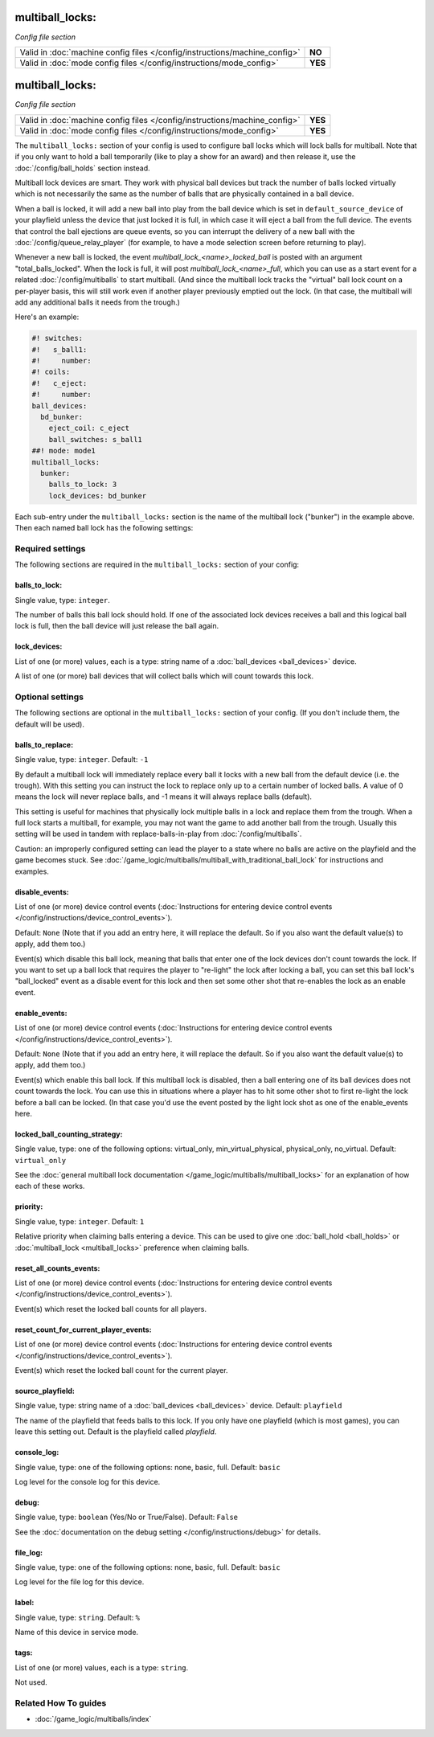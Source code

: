 multiball_locks:
================

*Config file section*

+----------------------------------------------------------------------------+---------+
| Valid in :doc:`machine config files </config/instructions/machine_config>` | **NO**  |
+----------------------------------------------------------------------------+---------+
| Valid in :doc:`mode config files </config/instructions/mode_config>`       | **YES** |
+----------------------------------------------------------------------------+---------+

.. overview

multiball_locks:
================

*Config file section*

+----------------------------------------------------------------------------+---------+
| Valid in :doc:`machine config files </config/instructions/machine_config>` | **YES** |
+----------------------------------------------------------------------------+---------+
| Valid in :doc:`mode config files </config/instructions/mode_config>`       | **YES** |
+----------------------------------------------------------------------------+---------+


The ``multiball_locks:`` section of your config is used to configure ball locks
which will lock balls for multiball. Note that if you only want to hold a ball
temporarily (like to play a show for an award) and then release it, use the
:doc:`/config/ball_holds` section instead.

Multiball lock devices are smart. They work with physical ball devices but
track the number of balls locked virtually which is not necessarily the same
as the number of balls that are physically contained in a ball device.

When a ball is locked, it will add a new ball into play from the ball device
which is set in ``default_source_device`` of your playfield unless the device
that just locked it is full,
in which case it will eject a ball from the full device. The events that
control the ball ejections are queue events, so you can interrupt the delivery
of a new ball with the :doc:`/config/queue_relay_player` (for example, to have
a mode selection screen before returning to play).

Whenever a new ball is locked, the event *multiball_lock_<name>_locked_ball*
is posted with an argument "total_balls_locked". When the lock is full, it
will post *multiball_lock_<name>_full*, which you can use as a start event
for a related :doc:`/config/multiballs` to start multiball. (And since the
multiball lock tracks the "virtual" ball lock count on a per-player basis,
this will still work even if another player previously emptied out the lock.
(In that case, the multiball will add any additional balls it needs from the
trough.)

Here's an example:

.. code-block:: mpf-config

   #! switches:
   #!   s_ball1:
   #!     number:
   #! coils:
   #!   c_eject:
   #!     number:
   ball_devices:
     bd_bunker:
       eject_coil: c_eject
       ball_switches: s_ball1
   ##! mode: mode1
   multiball_locks:
     bunker:
       balls_to_lock: 3
       lock_devices: bd_bunker

Each sub-entry under the ``multiball_locks:`` section is the name of the multiball
lock ("bunker") in the example above. Then each named ball lock has the
following settings:

.. config


Required settings
-----------------

The following sections are required in the ``multiball_locks:`` section of your config:

balls_to_lock:
~~~~~~~~~~~~~~
Single value, type: ``integer``.

The number of balls this ball lock should hold. If one of the
associated lock devices receives a ball and this logical ball lock is
full, then the ball device will just release the ball again.

lock_devices:
~~~~~~~~~~~~~
List of one (or more) values, each is a type: string name of a :doc:`ball_devices <ball_devices>` device.

A list of one (or more) ball devices that will collect balls which
will count towards this lock.


Optional settings
-----------------

The following sections are optional in the ``multiball_locks:`` section of your config. (If you don't include them, the default will be used).

balls_to_replace:
~~~~~~~~~~~~~~~~~
Single value, type: ``integer``. Default: ``-1``

By default a multiball lock will immediately replace every ball it locks with a
new ball from the default device (i.e. the trough). With this setting you can
instruct the lock to replace only up to a certain number of locked balls. A
value of 0 means the lock will never replace balls, and -1 means it will always
replace balls (default).

This setting is useful for machines that physically lock multiple balls in a lock
and replace them from the trough. When a full lock starts a multiball, for example,
you may not want the game to add another ball from the trough. Usually this setting
will be used in tandem with replace-balls-in-play from :doc:`/config/multiballs`.

Caution: an improperly configured setting can lead the player to a state where
no balls are active on the playfield and the game becomes stuck. See
:doc:`/game_logic/multiballs/multiball_with_traditional_ball_lock` for instructions
and examples.

disable_events:
~~~~~~~~~~~~~~~
List of one (or more) device control events (:doc:`Instructions for entering device control events </config/instructions/device_control_events>`).

Default: ``None`` (Note that if you add an entry here, it will replace the default. So if you
also want the default value(s) to apply, add them too.)

Event(s) which disable this ball lock, meaning that balls that enter one of the
lock devices don't count towards the lock. If you want to set up a ball lock that
requires the player to "re-light" the lock after locking a ball, you can set this
ball lock's "ball_locked" event as a disable event for this lock and then set some
other shot that re-enables the lock as an enable event.

enable_events:
~~~~~~~~~~~~~~
List of one (or more) device control events (:doc:`Instructions for entering device control events </config/instructions/device_control_events>`).

Default: ``None`` (Note that if you add an entry here, it will replace the default. So if you
also want the default value(s) to apply, add them too.)

Event(s) which enable this ball lock. If this multiball lock is disabled, then a ball
entering one of its ball devices does not count towards the lock. You can use this
in situations where a player has to hit some other shot to first re-light the lock
before a ball can be locked. (In that case you'd use the event posted by the light
lock shot as one of the enable_events here.

locked_ball_counting_strategy:
~~~~~~~~~~~~~~~~~~~~~~~~~~~~~~
Single value, type: one of the following options: virtual_only, min_virtual_physical, physical_only, no_virtual. Default: ``virtual_only``

See the :doc:`general multiball lock documentation </game_logic/multiballs/multiball_locks>`
for an explanation of how each of these works.

priority:
~~~~~~~~~
Single value, type: ``integer``. Default: ``1``

Relative priority when claiming balls entering a device.
This can be used to give one :doc:`ball_hold <ball_holds>` or
:doc:`multiball_lock <multiball_locks>` preference when claiming balls.

reset_all_counts_events:
~~~~~~~~~~~~~~~~~~~~~~~~
List of one (or more) device control events (:doc:`Instructions for entering device control events </config/instructions/device_control_events>`).

Event(s) which reset the locked ball counts for all players.

reset_count_for_current_player_events:
~~~~~~~~~~~~~~~~~~~~~~~~~~~~~~~~~~~~~~
List of one (or more) device control events (:doc:`Instructions for entering device control events </config/instructions/device_control_events>`).

Event(s) which reset the locked ball count for the current player.

source_playfield:
~~~~~~~~~~~~~~~~~
Single value, type: string name of a :doc:`ball_devices <ball_devices>` device. Default: ``playfield``

The name of the playfield that feeds balls to this lock. If you only
have one playfield (which is most games), you can leave this setting
out. Default is the playfield called *playfield*.

console_log:
~~~~~~~~~~~~
Single value, type: one of the following options: none, basic, full. Default: ``basic``

Log level for the console log for this device.

debug:
~~~~~~
Single value, type: ``boolean`` (Yes/No or True/False). Default: ``False``

See the :doc:`documentation on the debug setting </config/instructions/debug>`
for details.

file_log:
~~~~~~~~~
Single value, type: one of the following options: none, basic, full. Default: ``basic``

Log level for the file log for this device.

label:
~~~~~~
Single value, type: ``string``. Default: ``%``

Name of this device in service mode.

tags:
~~~~~
List of one (or more) values, each is a type: ``string``.

Not used.


Related How To guides
---------------------

* :doc:`/game_logic/multiballs/index`
